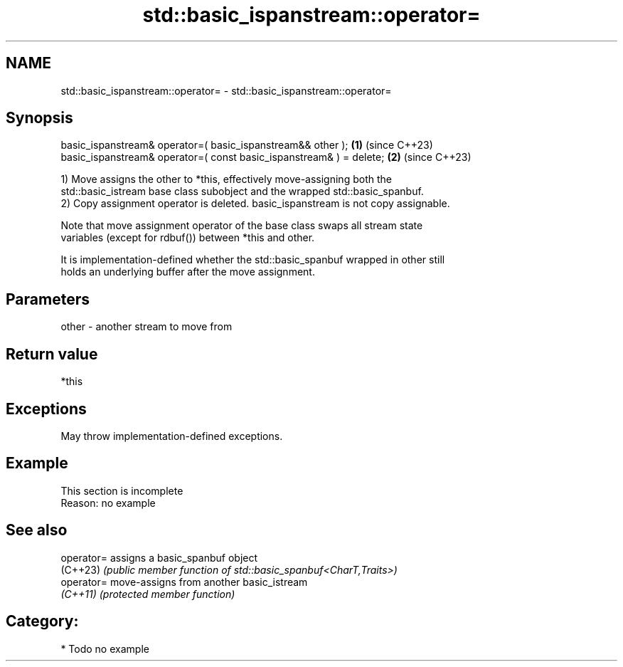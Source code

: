 .TH std::basic_ispanstream::operator= 3 "2024.06.10" "http://cppreference.com" "C++ Standard Libary"
.SH NAME
std::basic_ispanstream::operator= \- std::basic_ispanstream::operator=

.SH Synopsis
   basic_ispanstream& operator=( basic_ispanstream&& other );         \fB(1)\fP (since C++23)
   basic_ispanstream& operator=( const basic_ispanstream& ) = delete; \fB(2)\fP (since C++23)

   1) Move assigns the other to *this, effectively move-assigning both the
   std::basic_istream base class subobject and the wrapped std::basic_spanbuf.
   2) Copy assignment operator is deleted. basic_ispanstream is not copy assignable.

   Note that move assignment operator of the base class swaps all stream state
   variables (except for rdbuf()) between *this and other.

   It is implementation-defined whether the std::basic_spanbuf wrapped in other still
   holds an underlying buffer after the move assignment.

.SH Parameters

   other - another stream to move from

.SH Return value

   *this

.SH Exceptions

   May throw implementation-defined exceptions.

.SH Example

    This section is incomplete
    Reason: no example

.SH See also

   operator= assigns a basic_spanbuf object
   (C++23)   \fI(public member function of std::basic_spanbuf<CharT,Traits>)\fP
   operator= move-assigns from another basic_istream
   \fI(C++11)\fP   \fI(protected member function)\fP

.SH Category:
     * Todo no example
